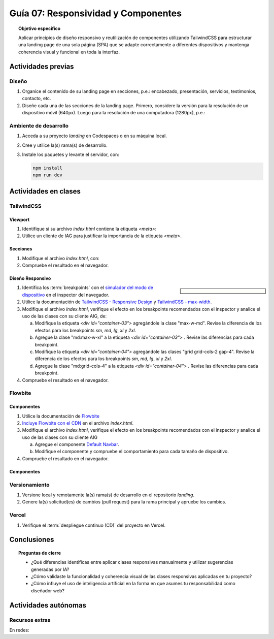 ..
   Copyright (c) 2025 Allan Avendaño Sudario
   Licensed under Creative Commons Attribution-ShareAlike 4.0 International License
   SPDX-License-Identifier: CC-BY-SA-4.0

====================================
Guía 07: Responsividad y Componentes 
====================================

.. topic:: Objetivo específico
    :class: objetivo

    Aplicar principios de diseño responsivo y reutilización de componentes utilizando TailwindCSS para estructurar una landing page de una sola página (SPA) que se adapte correctamente a diferentes dispositivos y mantenga coherencia visual y funcional en toda la interfaz.
    

Actividades previas
=====================

Diseño
------

1. Organice el contenido de su landing page en secciones, p.e.: encabezado, presentación, servicios, testimonios, contacto, etc.
2. Diseñe cada una de las secciones de la landing page. Primero, considere la versión para la resolución de un dispositivo móvil (640px). Luego para la resolución de una computadora (1280px), p.e.: 

Ambiente de desarrollo
----------------------

1. Acceda a su proyecto *landing* en Codespaces o en su máquina local.
2. Cree y utilice la(s) rama(s) de desarrollo.
3. Instale los paquetes y levante el servidor, con:

   .. code-block:: bash

      npm install
      npm run dev

Actividades en clases
=====================

TailwindCSS
-----------

Viewport
^^^^^^^^

1. Identifique si su archivo *index.html* contiene la etiqueta `<meta>`:
   
   .. code-block:: html
      :linenos:
      :emphasize-lines: 3

      <head>
        ...
        <meta name="viewport" content="width=device-width, initial-scale=1.0" />
        ...
      </head>

2. Utilice un cliente de IAG para justificar la importancia de la etiqueta `<meta>`.

Secciones
^^^^^^^^^

1. Modifique el archivo *index.html*, con:

   .. code-block:: html
       :caption: Sección con imágenes.
       :linenos:
        
        <section class="bg-white dark:bg-gray-900">
            <div id="container-03" class="px-4 py-8 mx-auto">
                <div id="container-04">
                    <img src="https://placehold.co/50" alt="Imagen 1" class="w-full h-auto rounded">
                    <img src="https://placehold.co/50" alt="Imagen 2" class="w-full h-auto rounded">
                    <img src="https://placehold.co/50" alt="Imagen 3" class="w-full h-auto rounded">
                    <img src="https://placehold.co/50" alt="Imagen 4" class="w-full h-auto rounded">
                </div>
            </div>
        </section>

2. Compruebe el resultado en el navegador. 

Diseño Responsivo
^^^^^^^^^^^^^^^^^

.. sidebar:: 

   .. image:: https://blog.yunusemre.dev/_astro/mobile-first.bafe34e3_22KpYS.webp

1. Identifica los :term:`breakpoints` con el `simulador del modo de dispositivo <https://developer.chrome.com/docs/devtools/device-mode?hl=es-419>`_ en el inspector del navegador.

2. Utilice la documentación de `TailwindCSS - Responsive Design <https://tailwindcss.com/docs/responsive-design>`_ y `TailwindCSS - max-width <https://tailwindcss.com/docs/max-width>`_.

3. Modifique el archivo *index.html*, verifique el efecto en los breakpoints recomendados con el inspector y analice el uso de las clases con su cliente AIG, de:

   a) Modifique la etiqueta `<div id=\"container-03\">` agregándole la clase "max-w-md". Revise la diferencia de los efectos para los breakpoints `sm`, `md`, `lg`, `xl` y `2xl`.
   b) Agregue la clase "md:max-w-xl" a la etiqueta `<div id=\"container-03\">` . Revise las diferencias para cada breakpoint.
   c) Modifique la etiqueta `<div id=\"container-04\">` agregándole las clases "grid grid-cols-2 gap-4". Revise la diferencia de los efectos para los breakpoints `sm`, `md`, `lg`, `xl` y `2xl`.
   d) Agregue la clase "md:grid-cols-4" a la etiqueta `<div id=\"container-04\">` . Revise las diferencias para cada breakpoint.

4. Compruebe el resultado en el navegador. 

Flowbite
--------

Componentes
^^^^^^^^^^^

1. Utilice la documentación de `Flowbite <https://flowbite.com/>`_

2. `Incluye Flowbite con el CDN <https://flowbite.com/docs/getting-started/quickstart/#include-using-cdn>`_ en el archivo *index.html*.

3. Modifique el archivo *index.html*, verifique el efecto en los breakpoints recomendados con el inspector y analice el uso de las clases con su cliente AIG

   a) Agregue el componente `Default Navbar <https://flowbite.com/docs/components/navbar/#default-navbar>`_.
   b) Modifique el componente y compruebe el comportamiento para cada tamaño de dispositivo.

4. Compruebe el resultado en el navegador. 

Componentes
^^^^^^^^^^^

Versionamiento
--------------

1. Versione local y remotamente la(s) rama(s) de desarrollo en el repositorio *landing*.
2. Genere la(s) solicitud(es) de cambios (pull request) para la rama principal y apruebe los cambios.

Vercel
------

1. Verifique el :term:`despliegue continuo (CD)` del proyecto en Vercel.

Conclusiones
============

.. topic:: Preguntas de cierre

    * ¿Qué diferencias identificas entre aplicar clases responsivas manualmente y utilizar sugerencias generadas por IA?

    * ¿Cómo validaste la funcionalidad y coherencia visual de las clases responsivas aplicadas en tu proyecto?

    * ¿Cómo influye el uso de inteligencia artificial en la forma en que asumes tu responsabilidad como diseñador web?

Actividades autónomas
=====================

Recursos extras
------------------------------

En redes:

.. raw:: html

    Diseño responsivo

    <blockquote class="twitter-tweet"><p lang="en" dir="ltr">Happy 11th Birthday Responsive Web Design! On May 25, 2010, web designer Ethan Marcotte published an article entitled &quot;Responsive Web Design&quot; in the online magazine A List Apart. <a href="https://t.co/vjK4affT5b">https://t.co/vjK4affT5b</a><a href="https://twitter.com/hashtag/WebDesignHistory?src=hash&amp;ref_src=twsrc%5Etfw">#WebDesignHistory</a> <a href="https://t.co/2Crd5GZ4qC">pic.twitter.com/2Crd5GZ4qC</a></p>&mdash; Web Design Museum (@WebDesignMuseum) <a href="https://twitter.com/WebDesignMuseum/status/1397228466693681163?ref_src=twsrc%5Etfw">May 25, 2021</a></blockquote> <script async src="https://platform.twitter.com/widgets.js" charset="utf-8"></script>